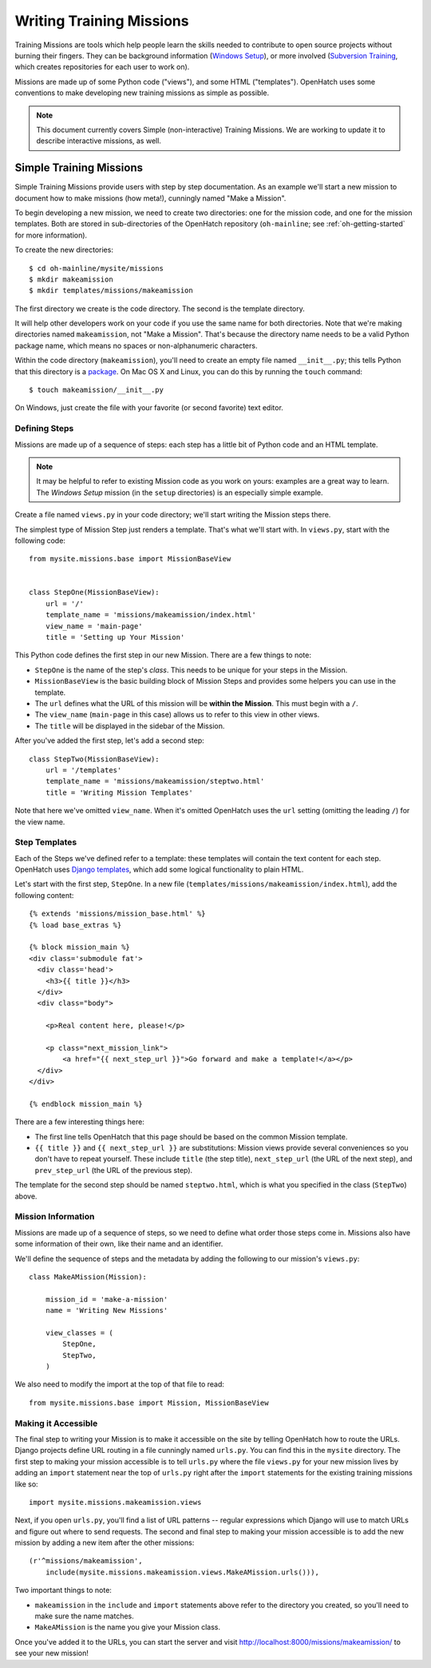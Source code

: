 ===========================
 Writing Training Missions
===========================

Training Missions are tools which help people learn the skills needed
to contribute to open source projects without burning their fingers.
They can be background information (`Windows Setup`_), or more
involved (`Subversion Training`_, which creates repositories for each
user to work on).

Missions are made up of some Python code ("views"), and some HTML
("templates"). OpenHatch uses some conventions to make developing new
training missions as simple as possible.

.. note::

   This document currently covers Simple (non-interactive) Training
   Missions. We are working to update it to describe interactive
   missions, as well.

Simple Training Missions
========================

Simple Training Missions provide users with step by step
documentation. As an example we'll start a new mission to document how
to make missions (how meta!), cunningly named "Make a Mission".

To begin developing a new mission, we need to create two directories:
one for the mission code, and one for the mission templates. Both are
stored in sub-directories of the OpenHatch repository
(``oh-mainline``; see :ref:`oh-getting-started` for more information).

To create the new directories::

  $ cd oh-mainline/mysite/missions
  $ mkdir makeamission
  $ mkdir templates/missions/makeamission

The first directory we create is the code directory. The second is the
template directory.

It will help other developers work on your code if you use the same
name for both directories. Note that we're making directories named
``makeamission``, not "Make a Mission". That's because the directory
name needs to be a valid Python package name, which means no spaces or
non-alphanumeric characters.

Within the code directory (``makeamission``), you'll need
to create an empty file named ``__init__.py``; this tells Python that
this directory is a `package`_. On Mac OS X and Linux, you can do this
by running the ``touch`` command::

  $ touch makeamission/__init__.py

On Windows, just create the file with your favorite (or second
favorite) text editor.

Defining Steps
--------------

Missions are made up of a sequence of steps: each step has a little
bit of Python code and an HTML template.

.. note::

   It may be helpful to refer to existing Mission code as you work on
   yours: examples are a great way to learn. The *Windows Setup*
   mission (in the ``setup`` directories) is an especially simple
   example.

Create a file named ``views.py`` in your code directory; we'll start
writing the Mission steps there.

The simplest type of Mission Step just renders a template. That's what
we'll start with. In ``views.py``, start with the following code::

  from mysite.missions.base import MissionBaseView


  class StepOne(MissionBaseView):
      url = '/'
      template_name = 'missions/makeamission/index.html'
      view_name = 'main-page'
      title = 'Setting up Your Mission'

This Python code defines the first step in our new Mission. There are
a few things to note:

* ``StepOne`` is the name of the step's *class*. This needs to be
  unique for your steps in the Mission.
* ``MissionBaseView`` is the basic building block of Mission Steps and
  provides some helpers you can use in the template.
* The ``url`` defines what the URL of this mission will be **within
  the Mission**. This must begin with a ``/``.
* The ``view_name`` (``main-page`` in this case) allows us to refer to
  this view in other views.
* The ``title`` will be displayed in the sidebar of the Mission.

After you've added the first step, let's add a second step::

  class StepTwo(MissionBaseView):
      url = '/templates'
      template_name = 'missions/makeamission/steptwo.html'
      title = 'Writing Mission Templates'

Note that here we've omitted ``view_name``. When it's omitted
OpenHatch uses the ``url`` setting (omitting the leading ``/``) for
the view name.


Step Templates
--------------

Each of the Steps we've defined refer to a template: these templates
will contain the text content for each step. OpenHatch uses `Django
templates`_, which add some logical functionality to plain HTML.

Let's start with the first step, ``StepOne``. In a new file
(``templates/missions/makeamission/index.html``), add the following
content::

  {% extends 'missions/mission_base.html' %}
  {% load base_extras %}

  {% block mission_main %}
  <div class='submodule fat'>
    <div class='head'>
      <h3>{{ title }}</h3>
    </div>
    <div class="body">

      <p>Real content here, please!</p>

      <p class="next_mission_link">
          <a href="{{ next_step_url }}">Go forward and make a template!</a></p>
    </div>
  </div>

  {% endblock mission_main %}

There are a few interesting things here:

* The first line tells OpenHatch that this page should be based on the
  common Mission template.
* ``{{ title }}`` and ``{{ next_step_url }}`` are substitutions:
  Mission views provide several conveniences so you don't have to
  repeat yourself. These include ``title`` (the step title),
  ``next_step_url`` (the URL of the next step), and ``prev_step_url``
  (the URL of the previous step).

The template for the second step should be named ``steptwo.html``,
which is what you specified in the class (``StepTwo``) above.


Mission Information
-------------------

Missions are made up of a sequence of steps, so we need to define what
order those steps come in. Missions also have some information of
their own, like their name and an identifier.

We'll define the sequence of steps and the metadata by adding the
following to our mission's ``views.py``::

    class MakeAMission(Mission):

        mission_id = 'make-a-mission'
        name = 'Writing New Missions'

        view_classes = (
            StepOne,
            StepTwo,
        )

We also need to modify the import at the top of that file to read::

    from mysite.missions.base import Mission, MissionBaseView


Making it Accessible
--------------------

The final step to writing your Mission is to make it accessible on the
site by telling OpenHatch how to route the URLs. Django projects define 
URL routing in a file cunningly named ``urls.py``. You can find this 
in the ``mysite`` directory. The first step to making your mission accessible 
is to tell ``urls.py`` where the file ``views.py`` for your new mission 
lives by adding an ``import`` statement near the top of ``urls.py`` right 
after the ``import`` statements for the existing training missions like so::

    import mysite.missions.makeamission.views

Next, if you open ``urls.py``, you'll find a list of URL patterns -- regular 
expressions which Django will use to match URLs and figure out where to 
send requests. The second and final step to making your mission accessible 
is to add the new mission by adding a new item after the other missions::

     (r'^missions/makeamission',
         include(mysite.missions.makeamission.views.MakeAMission.urls())),

Two important things to note:

* ``makeamission`` in the ``include`` and ``import`` statements above refer 
  to the directory you created, so you'll need to make sure the name matches.
* ``MakeAMission`` is the name you give your Mission class.

Once you've added it to the URLs, you can start the server and visit
http://localhost:8000/missions/makeamission/ to see your new mission!



.. _`Windows Setup`: http://openhatch.org/missions/windows-setup/
.. _`Subversion Training`: http://openhatch.org/missions/svn
.. _`package`: http://docs.python.org/tutorial/modules.html#packages
.. _`django templates`: https://docs.djangoproject.com/en/1.3/topics/templates/
